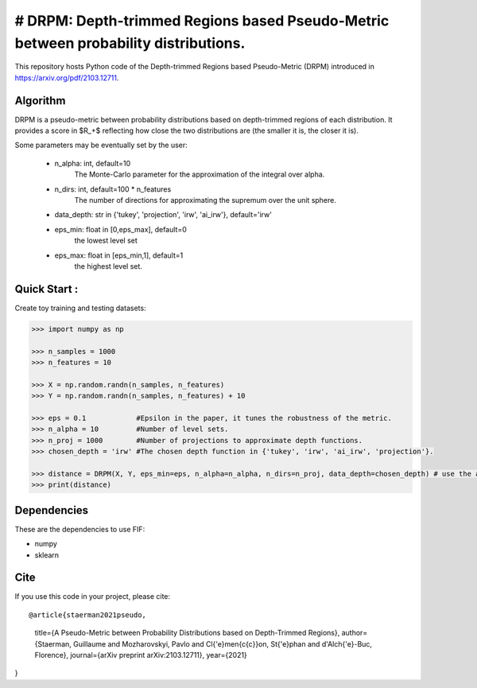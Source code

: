 # DRPM: Depth-trimmed Regions based Pseudo-Metric between probability distributions.
=========================================


This repository hosts Python code of the Depth-trimmed Regions based Pseudo-Metric (DRPM) introduced in https://arxiv.org/pdf/2103.12711.

Algorithm
---------

DRPM is a pseudo-metric between probability distributions based on depth-trimmed regions of each distribution. It provides a score in $R_+$ reflecting how close the two distributions are (the smaller it is, the closer it is). 

Some parameters may be eventually set by the user: 

                                - n_alpha: int, default=10
                                    The Monte-Carlo parameter for the approximation of the integral
                                    over alpha.

                                - n_dirs: int, default=100 * n_features
                                    The number of directions for approximating the supremum over
                                    the unit sphere.

                                - data_depth: str in {'tukey', 'projection', 'irw', 'ai_irw'}, default='irw'

                                - eps_min: float in [0,eps_max], default=0
                                    the lowest level set

                                - eps_max: float in [eps_min,1], default=1
                                    the highest level set.



Quick Start :
------------

Create toy training and testing datasets:

.. code:: python

  >>> import numpy as np
  
  >>> n_samples = 1000
  >>> n_features = 10

  >>> X = np.random.randn(n_samples, n_features)
  >>> Y = np.random.randn(n_samples, n_features) + 10

  >>> eps = 0.1            #Epsilon in the paper, it tunes the robustness of the metric.
  >>> n_alpha = 10         #Number of level sets. 
  >>> n_proj = 1000        #Number of projections to approximate depth functions.
  >>> chosen_depth = 'irw' #The chosen depth function in {'tukey', 'irw', 'ai_irw', 'projection'}.
  
  >>> distance = DRPM(X, Y, eps_min=eps, n_alpha=n_alpha, n_dirs=n_proj, data_depth=chosen_depth) # use the algorithm
  >>> print(distance)
                                                               
Dependencies
------------

These are the dependencies to use FIF:

* numpy 
* sklearn

Cite
----

If you use this code in your project, please cite::

@article{staerman2021pseudo,
  title={A Pseudo-Metric between Probability Distributions based on Depth-Trimmed Regions},
  author={Staerman, Guillaume and Mozharovskyi, Pavlo and Cl{\'e}men{\c{c}}on, St{\'e}phan and d'Alch{\'e}-Buc, Florence},
  journal={arXiv preprint arXiv:2103.12711},
  year={2021}
}
